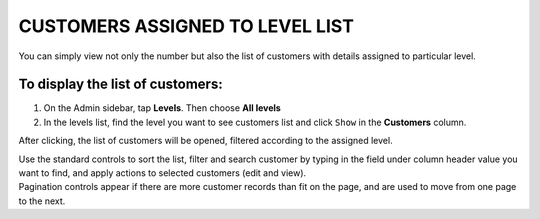.. index::
   single: customers_in_level

CUSTOMERS ASSIGNED TO LEVEL LIST
================================

You can simply view not only the number but also the list of customers with details assigned to particular level. 

To display the list of customers:
^^^^^^^^^^^^^^^^^^^^^^^^^^^^^^^^^
1. On the Admin sidebar, tap **Levels**. Then choose **All levels** 

2. In the levels list, find the level you want to see customers list and click ``Show`` in the **Customers** column. 

After clicking, the list of customers will be opened, filtered according to the assigned level.

.. image:: /_images/customers_in_level.png
   :alt:   List of Customers in Level VIP

| Use the standard controls to sort the list, filter and search customer by typing in the field under column header value you want to find, and apply actions to selected customers (edit and view). 

| Pagination controls appear if there are more customer records than fit on the page, and are used to move from one page to the next. 
